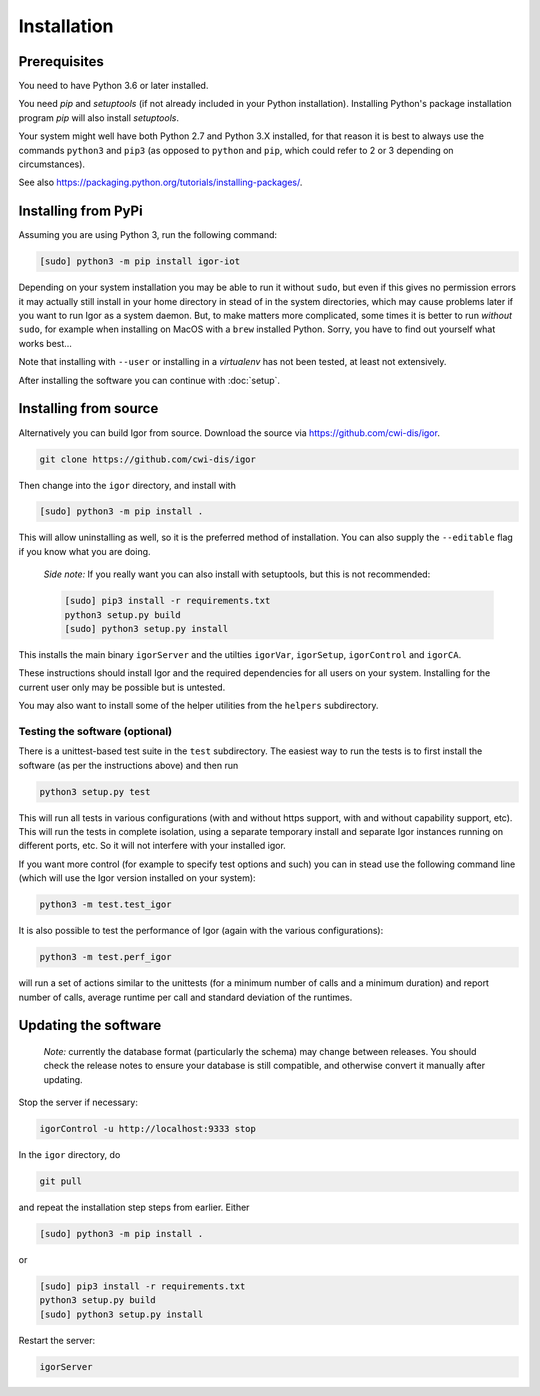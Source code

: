 Installation
============

Prerequisites
-------------

You need to have Python 3.6 or later installed.

You need *pip* and *setuptools* (if not already included in your Python installation). Installing Python's package installation program *pip* will also install *setuptools*.

Your system might well have both Python 2.7 and Python 3.X installed, for that reason it is best to always use the commands ``python3`` and ``pip3`` (as opposed to ``python`` and ``pip``\ , which could refer to 2 or 3 depending on circumstances).

See also https://packaging.python.org/tutorials/installing-packages/.

Installing from PyPi
--------------------

Assuming you are using Python 3, run the following command:

.. code-block:: sh

	[sudo] python3 -m pip install igor-iot
	
Depending on your system installation
you may be able to run it without ``sudo``, but even if this gives no permission
errors it may actually still install in your home directory in stead of in the
system directories, which may cause problems later if you want to run Igor as a
system daemon. But, to make matters more complicated, some times it is better to run
*without* ``sudo``, for example when installing on MacOS with a ``brew`` installed Python.
Sorry, you have to find out yourself what works best...

Note that installing with ``--user`` or installing in a *virtualenv* has not
been tested, at least not extensively.

After installing the software you can continue with :doc:`setup`.

Installing from source
----------------------

Alternatively you can build Igor from source.
Download the source via https://github.com/cwi-dis/igor. 

.. code-block:: sh

   git clone https://github.com/cwi-dis/igor

Then change into the ``igor`` directory, and install with

.. code-block:: sh

   [sudo] python3 -m pip install .
   
This will allow uninstalling as well, so it is the preferred method of installation. You
can also supply the ``--editable`` flag if you know what you are doing.

	*Side note:* If you really want you can also install with setuptools, but this is not recommended:

	.. code-block:: sh

	   [sudo] pip3 install -r requirements.txt
	   python3 setup.py build
	   [sudo] python3 setup.py install

This installs the main binary ``igorServer`` and the utilties ``igorVar``\ , ``igorSetup``\ , ``igorControl`` and ``igorCA``.

These instructions should install Igor and the required dependencies for all users on your system. Installing for the current user only may be possible but is untested.

You may also want to install some of the helper utilities from the ``helpers`` subdirectory.

Testing the software (optional)
^^^^^^^^^^^^^^^^^^^^^^^^^^^^^^^

There is a unittest-based test suite in the ``test`` subdirectory. The easiest way to run the tests is to first install the software (as per the instructions above) and then run

.. code-block:: sh

   python3 setup.py test

This will run all tests in various configurations (with and without https support, with and without capability support, etc). This will run the tests in complete isolation, using a separate temporary install and separate Igor instances running on different ports, etc. So it will not interfere with your installed igor.

If you want more control (for example to specify test options and such) you can in stead use the following command line (which will use the Igor version installed on your system): 

.. code-block:: sh

   python3 -m test.test_igor

It is also possible to test the performance of Igor (again with the various configurations):

.. code-block:: sh

   python3 -m test.perf_igor

will run a set of actions similar to the unittests (for a minimum number of calls and a minimum duration) and report number of calls, average runtime per call and standard deviation of the runtimes.

Updating the software
---------------------

	*Note:* currently the database format (particularly the schema) may change between releases.
	You should check the release notes to ensure your database is still compatible, and otherwise
	convert it manually after updating.
	
Stop the server if necessary:

.. code-block:: sh

   igorControl -u http://localhost:9333 stop

In the ``igor`` directory, do

.. code-block:: sh

   git pull

and repeat the installation step steps from earlier. Either

.. code-block:: sh

	[sudo] python3 -m pip install .
	
or

.. code-block:: sh

   [sudo] pip3 install -r requirements.txt
   python3 setup.py build
   [sudo] python3 setup.py install

Restart the server:

.. code-block:: sh

   igorServer
